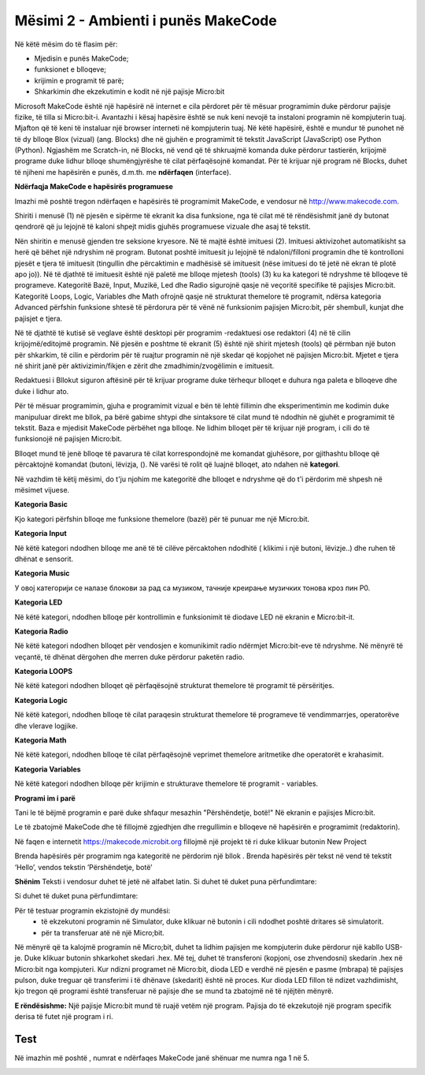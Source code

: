 Mësimi 2 - Ambienti i punës MakeCode
====================================

Në këtë mësim do të flasim për: ­

• Mjedisin e punës MakeCode;
• funksionet e blloqeve;
• krijimin e programit të parë;
• Shkarkimin dhe ekzekutimin e kodit në një pajisje Micro:bit

Microsoft MakeCode është një hapësirë në internet e cila përdoret për të mësuar programimin duke përdorur pajisje fizike, të tilla si Micro:bit-i. Avantazhi i kësaj hapësire është se nuk keni nevojë ta instaloni programin në kompjuterin tuaj. Mjafton që të keni të instaluar një browser interneti në kompjuterin tuaj. Në këtë hapësirë, është e mundur të punohet në të dy blloqe Blox  (vizual) (ang. Blocks) dhe në gjuhën e programimit të tekstit JavaScript (JavaScript) ose Python (Python). Ngjashëm me Scratch-in, në Blocks, në vend që të shkruajmë komanda duke përdorur tastierën, krijojmë programe duke lidhur blloqe shumëngjyrëshe të cilat përfaqësojnë komandat.
Për të krijuar një program në Blocks, duhet të njiheni me hapësirën e punës, d.m.th. me **ndërfaqen** (interface).


**Ndërfaqja MakeCode e hapësirës programuese**

Imazhi  më poshtë tregon ndërfaqen e hapësirës të programimit MakeCode, e vendosur në http://www.makecode.com.

Shiriti i menusë (1) në pjesën e sipërme të ekranit ka disa funksione, nga të cilat më të rëndësishmit janë dy butonat qendrorë që ju lejojnë të kaloni shpejt midis gjuhës programuese vizuale dhe asaj të tekstit.

.. image:: ../_images/14.png
     :align: center
     :width: 800px

Nën shiritin e menusë gjenden tre seksione kryesore. Në të majtë është imituesi (2). Imituesi aktivizohet  automatikisht sa herë që bëhet një ndryshim në program. Butonat poshtë imituesit ju lejojnë të ndaloni/filloni programin dhe të kontrolloni pjesët e tjera të imituesit (tingullin dhe përcaktimin e madhësisë së imituesit (nëse imituesi do të jetë në ekran të plotë apo jo)). Në të djathtë të imituesit është një paletë me blloqe mjetesh (tools) (3) ku ka kategori të ndryshme të blloqeve të programeve. Kategoritë Bazë, Input, Muzikë, Led dhe Radio sigurojnë qasje në veçoritë specifike të pajisjes Micro:bit. 
Kategoritë Loops, Logic, Variables dhe Math ofrojnë qasje në strukturat themelore të programit, ndërsa kategoria Advanced përfshin funksione shtesë të përdorura për të vënë në funksionim pajisjen Micro:bit, për shembull, kunjat dhe pajisjet e tjera.

Në të djathtë të kutisë së veglave është desktopi për programim -redaktuesi ose redaktori (4) në të cilin krijojmë/editojmë programin. Në pjesën e poshtme të ekranit (5) është një shirit mjetesh (tools) që përmban një buton për shkarkim, të cilin e përdorim për të ruajtur programin në një skedar që kopjohet në pajisjen Micro:bit. Mjetet e tjera në shirit janë për aktivizimin/fikjen e zërit dhe zmadhimin/zvogëlimin e imituesit.

Redaktuesi i Bllokut siguron aftësinë për të krijuar programe duke tërhequr blloqet e duhura nga paleta e blloqeve dhe duke i lidhur ato.

Për të mësuar programimin, gjuha e programimit vizual e bën të lehtë fillimin dhe eksperimentimin me kodimin duke manipuluar direkt me bllok, pa bërë gabime shtypi dhe sintaksore të cilat mund të ndodhin në gjuhët e programimit të tekstit. Baza e mjedisit MakeCode përbëhet nga blloqe. Ne lidhim blloqet për të krijuar një program, i cili do të funksionojë në pajisjen Micro:bit.

Blloqet mund të jenë blloqe të pavarura të cilat korrespondojnë me komandat gjuhësore, por gjithashtu blloqe që përcaktojnë komandat (butoni, lëvizja, (). Në varësi të rolit që luajnë blloqet, ato ndahen në **kategori**.

Në vazhdim të këtij mësimi, do t'ju njohim me kategoritë dhe blloqet e ndryshme që do t'i përdorim më shpesh në mësimet vijuese.

**Kategoria Basic**

Kjo kategori përfshin blloqe me funksione themelore (bazë) për të punuar me një Micro:bit.

.. image:: ../_images/15.png
     :align: center
     :width: 800px

.. |prva| image:: ../_images/17_1.png
             :width: 180px

.. |druga| image:: ../_images/18.png
              :width: 180px

.. |treca| image:: ../_images/19.png
              :width: 180px

.. |cetvrta| image:: ../_images/20.png
              :width: 180px


.. mchoice:: L2P1
      :answer_a:
      :answer_b:
      :answer_c:
      :answer_d:
      :feedback_a: Ju lumtë! Përgjigja juaj është e saktë
      :feedback_b: Përgjigja juaj nuk është e saktë. Provoni përsëri!
      :feedback_c: Përgjigja juaj nuk është e saktë. Provoni përsëri!
      :feedback_d: Përgjigja juaj nuk është e saktë. Provoni përsëri!
      :correct: a

      Cilin bllok duhet të përdorni që numri 9 të shfaqet në ekran? 

      .. image:: ../_images/16.png
           :align: center
           :width: 200px
      
      Zgjidhni një nga përgjigjet më poshtë

      A. |prva|
      B. |druga|
      C. |treca|
      D. |cetvrta|

.. |slicica| image:: ../_images/22.png
                :width: 25px

.. mchoice:: L2P2
      :answer_a:
      :answer_b:
      :answer_c:
      :answer_d:
      :feedback_a: Përgjigja juaj nuk është e saktë. Provoni përsëri!
      :feedback_b: Ju lumtë! Përgjigja juaj është e saktë
      :feedback_c: Përgjigja juaj nuk është e saktë. Provoni përsëri!
      :feedback_d: Përgjigja juaj nuk është e saktë. Provoni përsëri!
      :correct: b

      Cilin bllok duhet të përdorni për të shfaqur ikonën |slicica|  në ekran.

      .. image:: ../_images/21.png
            :align: center
            :width: 200px
    
      Zgjidhni një nga përgjigjet më poshtë

      A. |prva|
      B. |druga|      
      C. |treca|      
      D. |cetvrta|


**Kategoria Input**

Në këtë kategori ndodhen blloqe me anë të të cilëve përcaktohen ndodhitë ( klikimi i një butoni, lëvizje..) dhe ruhen të dhënat e sensorit. 

.. image:: ../_images/23.png
     :align: center
     :width: 800px

.. image:: ../_images/24.png
      :align: center
      :width: 800px

.. image:: ../_images/25.png
      :align: center
      :width: 800px

.. |prva1| image:: ../_images/26.png
             :width: 180px

.. |druga1| image:: ../_images/27.png
              :width: 180px

.. |treca1| image:: ../_images/28.png
              :width: 180px

.. |cetvrta1| image:: ../_images/29.png
              :width: 180px

.. mchoice:: L2P3
      :answer_a:
      :answer_b:
      :answer_c:
      :answer_d:
      :feedback_a: Përgjigja juaj nuk është e saktë. Provoni përsëri!
      :feedback_b: Ju lumtë! Përgjigja juaj është e saktë.
      :feedback_c: Përgjigja juaj nuk është e saktë. Provoni përsëri!
      :feedback_d: Përgjigja juaj nuk është e saktë. Provoni përsëri!
      :correct: b

      Cilin bllok duhet të përdorni për të ruajtur vlerat e intensitetit të dritës? 


      Zgjidhni një nga përgjigjet më poshtë.

      A. |prva1|     
      B. |druga1|      
      C. |treca1|      
      D. |cetvrta1|      


.. |prva2| image:: ../_images/30.png
             :width: 180px

.. |druga2| image:: ../_images/31.png
             :width: 180px

.. |treca2| image:: ../_images/32.png
              :width: 180px

.. mchoice:: L2P4
    :answer_a:
    :answer_b:
    :answer_c:
    :feedback_a: Përgjigja juaj nuk është e saktë. Provoni përsëri!
    :feedback_b: Përgjigja juaj nuk është e saktë. Provoni përsëri!
    :feedback_c: Ju lumtë! Përgjigja juaj është e saktë
    :correct: c

    Cili bllok përcakton nëse butoni A, B ose të dy janë shtypur në të njëjtën kohë, në Micro:bit?

    Zgjidhni një nga përgjigjet më poshtë.

    A. |prva2|     
    B. |druga2|      
    C. |treca2|  

**Kategoria Music**

У овој категорији се налазе блокови за рад са музиком, тачније креирање музичких тонова кроз пин P0.

.. image:: ../_images/33.png
     :align: center
     :width: 800px

.. |prva3| image:: ../_images/34.png
              :width: 250px

.. |druga3| image:: ../_images/35.png
              :width: 200px

.. |treca3| image:: ../_images/36.png
              :width: 180px

.. |cetvrta3| image:: ../_images/37.png
              :width: 180px

.. mchoice:: L2P5
    :answer_a:
    :answer_b:
    :answer_c:
    :answer_d:
    :feedback_a: Ju lumtë! Përgjigja juaj është e saktë.
    :feedback_b: Përgjigja juaj nuk është e saktë. Provoni përsëri!
    :feedback_c: Përgjigja juaj nuk është e saktë. Provoni përsëri!
    :feedback_d: Përgjigja juaj nuk është e saktë. Provoni përsëri!
    :correct: a

    Cilin bllok duhet të përdorni për të luajtur melodinë?

    Zgjidhni një nga përgjigjet më poshtë.

    A. |prva3|     
    B. |druga3|      
    C. |treca3|      
    D. |cetvrta3|

**Kategoria LED**

Në këtë kategori, ndodhen blloqe për kontrollimin e funksionimit të diodave LED në ekranin e Micro:bit-it.

.. image:: ../_images/38.png
     :align: center
     :width: 800px

.. |prva4| image:: ../_images/39.png
              :width: 180px

.. |druga4| image:: ../_images/40.png
              :width: 180px

.. |treca4| image:: ../_images/41.png
              :width: 180px

.. |cetvrta4| image:: ../_images/42.png
                :width: 180px

.. mchoice:: L2P6
    :answer_a:
    :answer_b:
    :answer_c:
    :answer_d:
    :feedback_a: Ju lumtë! Përgjigja juaj është e saktë.
    :feedback_b: Përgjigja juaj nuk është e saktë. Provoni përsëri!
    :feedback_c: Përgjigja juaj nuk është e saktë. Provoni përsëri!
    :feedback_d: Përgjigja juaj nuk është e saktë. Provoni përsëri!
    :correct: a

    Cilin bllok duhet të përdorni për të ndezur diodën LED?

    Zgjidhni një nga përgjigjet më poshtë.

    A. |prva4|     
    B. |druga4|      
    C. |treca4|      
    D. |cetvrta4|

**Kategoria Radio**

Në këtë kategori ndodhen blloqet për vendosjen e komunikimit radio ndërmjet Micro:bit-eve të ndryshme. Në mënyrë të veçantë, të dhënat dërgohen dhe merren duke përdorur paketën radio.

.. image:: ../_images/43.png
         :align: center
         :width: 850px

.. |prva5| image:: ../_images/44.png
            :width: 200px

.. |druga5| image:: ../_images/45.png
             :width: 200px

.. |treca5| image:: ../_images/46.png
              :width: 200px

.. |cetvrta5| image:: ../_images/47.png
              :width: 200px

.. mchoice:: L2P7
    :answer_a:
    :answer_b:
    :answer_c:
    :answer_d:
    :feedback_a: Ju lumtë! Përgjigja juaj është e saktë.
    :feedback_b: Përgjigja juaj nuk është e saktë. Provoni përsëri!
    :feedback_c: Përgjigja juaj nuk është e saktë. Provoni përsëri!
    :feedback_d: Përgjigja juaj nuk është e saktë. Provoni përsëri!
    :correct: a

    Cilin bllok duhet të përdorni për të formuar të njëjtin grup për komunikimin midis dy ose më shumë pajisjeve Micro:bit?

    Zgjidhni një nga përgjigjet më poshtë.

    A. |prva5|     
    B. |druga5|      
    C. |treca5|      
    D. |cetvrta5|

**Kategoria LOOPS**

Në këtë kategori ndodhen blloqet që përfaqësojnë strukturat themelore të programit të përsëritjes.

.. image:: ../_images/48.png
         :align: center
         :width: 800px

**Kategoria Logic**

Në këtë kategori, ndodhen blloqe të cilat paraqesin strukturat themelore të programeve të vendimmarrjes, operatorëve dhe vlerave logjike.

.. image:: ../_images/49.png
         :align: center
         :width: 800px

**Kategoria Math**

Në këtë kategori, ndodhen blloqe të cilat përfaqësojnë veprimet themelore aritmetike dhe operatorët e krahasimit.

**Kategoria Variables**

Në këtë kategori ndodhen blloqe për krijimin e strukturave themelore të programit - variables.

**Programi im i parë**

.. |projekat| image:: ../_images/50.png
                :width: 50px

Tani le të bëjmë programin e parë duke shfaqur mesazhin "Përshëndetje, botë!" Në ekranin e pajisjes Micro:bit.

Le të zbatojmë MakeCode dhe të fillojmë zgjedhjen dhe rregullimin e blloqeve në hapësirën e programimit (redaktorin).

Në faqen e internetit https://makecode.microbit.org fillojmë një projekt të ri duke klikuar butonin New Project |projekat|

.. |Basic| image:: ../_images/51.png
            :width: 150px

.. |Show| image:: ../_images/52.png
            :width: 150px

Brenda hapësirës për programim nga kategoritë |Basic| ne përdorim një bllok |Show|. Brenda hapësirës për tekst në vend të tekstit ‘Hello’, vendos tekstin ’Përshëndetje, botë’

**Shënim** Teksti i vendosur duhet të jetë në alfabet latin. Si duhet të duket puna përfundimtare:

Si duhet të duket puna përfundimtare:

.. image:: ../_images/53.png
         :align: center
         :width: 300px

.. |muzika| image:: ../_images/54.png
              :width: 50px

.. |Download| image:: ../_images/55.png
              :width: 200px


Për të testuar programin ekzistojnë dy mundësi: 
  - të ekzekutoni programin në Simulator, duke klikuar në butonin |muzika| i cili ndodhet poshtë dritares së simulatorit. 
  - për ta transferuar atë në një Micro;bit.

Në mënyrë që ta kalojmë programin në Micro;bit, duhet ta lidhim pajisjen me kompjuterin duke përdorur një kabllo USB-je. Duke klikuar butonin |Download| shkarkohet skedari .hex. 
Më tej, duhet të transferoni (kopjoni, ose zhvendosni) skedarin .hex në Micro:bit nga kompjuteri. Kur ndizni programet në Micro:bit, dioda LED e verdhë në pjesën e pasme (mbrapa) të pajisjes pulson, duke treguar që transferimi i të dhënave (skedarit) është në proces. Kur dioda LED fillon të ndizet vazhdimisht, kjo tregon që programi është transferuar në pajisje dhe se mund ta zbatojmë në të njëjtën mënyrë.

**E rëndësishme:** Një pajisje Micro:bit mund të ruajë vetëm një program. Pajisja do të ekzekutojë një program specifik derisa të futet një program i ri.


.. infonote::

  **Çfarë kemi mësuar?**
    •	pjesët kryesore të ndërfaqes së gjuhës programuese Blocks.
    •	 komandat e ngjashme të gjuhës programuese janë vendosur në të njëjtën kategori.
    •	si të krijojmë programin tonë të parë.
    •	si të krijojmë një program duke tërhequr blloqe.
    •	si të testojmë pjesë të programit në simulues.
    •	Si të ruajmë, shkarkojmë dhe ekzekutojmë programin tonë të parë të Micro:bit-it.



Test
~~~~

.. mchoice:: L2P8
    :answer_a: Blloqet e vendimeve
    :answer_b: Blloqet për pune me diodat LED 
    :answer_c: Blloqet me funksione themelore për të punuar në Micro:bit
    :answer_d: Blloqet për punë me muzikë 
    :feedback_a: Përgjigja juaj nuk është e saktë
    :feedback_b: Përgjigja juaj nuk është e saktë
    :feedback_c: Ju lumtë! Përgjigja juaj është e saktë!
    :feedback_d: Përgjigja juaj nuk është e saktë
    :correct: c

    Zgjidhni një nga përgjigjet më poshtë. Cilat Blloqe ndodhen në kategorinë Basic?

.. mchoice:: L2P9
    :answer_a: do të luhet një notë C prej 1000 milisekondash
    :answer_b: do të luhet një notë C prej 10 milisekondash
    :answer_c: do të luhet një notë C prej 10 sekondash
    :answer_d: nuk do të ndodhë asgjë 
    :correct: a
    :feedback_a: Ju lumtë! Përgjigja juaj është e saktë!
    :feedback_b: Përgjigja juaj nuk është e saktë
    :feedback_c: Përgjigja juaj nuk është e saktë
    :feedback_d: Përgjigja juaj nuk është e saktë

    Cili është roli i busullës në pajisjen Micro:bit (Zgjidhni një nga përgjigjet më poshtë)

    .. image:: ../_images/56.png
             :align: center
             :width: 300px


Në imazhin më poshtë , numrat e ndërfaqes MakeCode janë shënuar me numra nga 1 në 5.

.. image:: ../_images/57.png
        :align: center
        :width: 800px

.. dragndrop:: pygame_quiz_koordinate_ocitaj
    :feedback: Përgjigja juaj nuk është e saktë 
    :match_1: Shiriti i menusë|||1
    :match_2: Simulator|||2
    :match_3: Paleta me blloqe veglash|||3
    :match_4: Sipërfaqja e punës për programim/rregullues|||4
    :match_5: Shiriti me vegla ( për shkarkim, ndezje/fikje të zërit Dhe zmadhim/zvogëlim të imazhit)|||5

    Duke u Bazuar në imazhin e mësipërm, bashkoni numrat dhe termat përkatës.